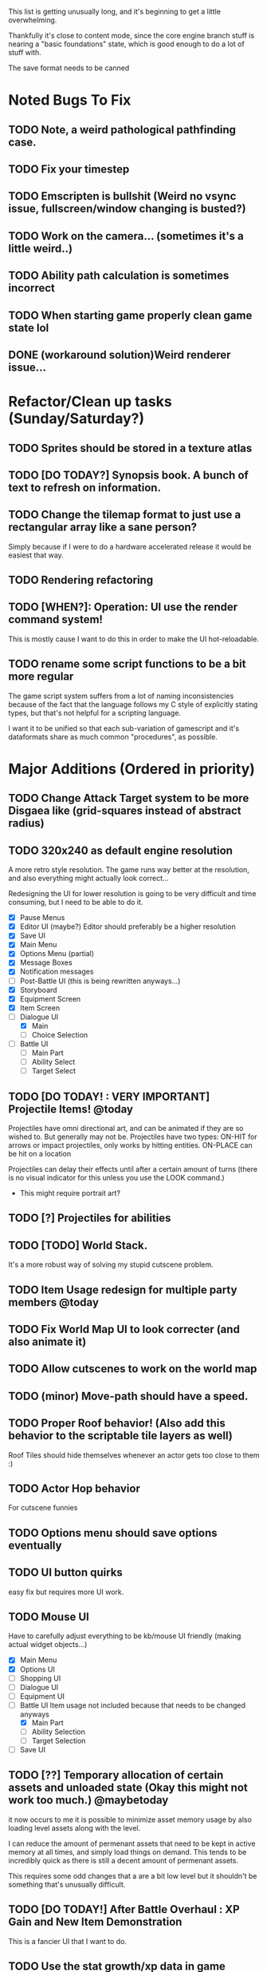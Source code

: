 This list is getting unusually long, and it's beginning to get a little overwhelming.

Thankfully it's close to content mode, since the core engine branch stuff is nearing a "basic foundations" state,
which is good enough to do a lot of stuff with.

The save format needs to be canned

* Noted Bugs To Fix
** TODO Note, a weird pathological pathfinding case.
** TODO Fix your timestep
** TODO Emscripten is bullshit (Weird no vsync issue, fullscreen/window changing is busted?)
** TODO Work on the camera... (sometimes it's a little weird..)
** TODO Ability path calculation is sometimes incorrect
** TODO When starting game properly clean game state lol
** DONE (workaround solution)Weird renderer issue...
* Refactor/Clean up tasks (Sunday/Saturday?)
** TODO Sprites should be stored in a texture atlas
** TODO [DO TODAY?] Synopsis book. A bunch of text to refresh on information.
** TODO Change the tilemap format to just use a rectangular array like a sane person?
Simply because if I were to do a hardware accelerated release it would be easiest that way.
** TODO Rendering refactoring
** TODO [WHEN?]: Operation: UI use the render command system!
This is mostly cause I want to do this in order to make the UI hot-reloadable.
** TODO rename some script functions to be a bit more regular
The game script system suffers from a lot of naming inconsistencies because of the fact that the
language follows my C style of explicitly stating types, but that's not helpful for a scripting language.

I want it to be unified so that each sub-variation of gamescript and it's dataformats share as much common "procedures",
as possible.

* Major Additions (Ordered in priority)
** TODO Change Attack Target system to be more Disgaea like (grid-squares instead of abstract radius)
** TODO 320x240 as default engine resolution
A more retro style resolution. The game runs way better at the resolution,
and also everything might actually look correct...

Redesigning the UI for lower resolution is going to be very difficult and time consuming, but I need to be able to do it.
- [X] Pause Menus
- [X] Editor UI (maybe?) Editor should preferably be a higher resolution
- [X] Save UI
- [X] Main Menu
- [X] Options Menu (partial)
- [X] Message Boxes
- [X] Notification messages
- [ ] Post-Battle UI (this is being rewritten anyways...)
- [X] Storyboard
- [X] Equipment Screen
- [X] Item Screen
- [-] Dialogue UI
  - [X] Main
  - [ ] Choice Selection
- [ ] Battle UI
  - [ ] Main Part
  - [ ] Ability Select
  - [ ] Target Select
** TODO [DO TODAY! : VERY IMPORTANT] Projectile Items! @today
Projectiles have omni directional art, and can be animated if they are so wished to. But generally may not be.
Projectiles have two types:
ON-HIT for arrows or impact projectiles, only works by hitting entities.
ON-PLACE can be hit on a location

Projectiles can delay their effects until after a certain amount of turns (there is no visual indicator for this unless you use the LOOK command.)

- This might require portrait art?
** TODO [?] Projectiles for abilities
** TODO [TODO] World Stack.
It's a more robust way of solving my stupid cutscene problem.
** TODO Item Usage redesign for multiple party members @today
** TODO Fix World Map UI to look correcter (and also animate it)
** TODO Allow cutscenes to work on the world map
** TODO (minor) Move-path should have a speed.
** TODO Proper Roof behavior! (Also add this behavior to the scriptable tile layers as well)
Roof Tiles should hide themselves whenever an actor gets too close to them :)
** TODO Actor Hop behavior
For cutscene funnies
** TODO Options menu should save options eventually
** TODO UI button quirks
easy fix but requires more UI work.
** TODO Mouse UI
Have to carefully adjust everything to be kb/mouse UI friendly (making actual widget objects...)
- [X] Main Menu
- [X] Options UI
- [ ] Shopping UI
- [ ] Dialogue UI
- [ ] Equipment UI
- [-] Battle UI
  Item usage not included because that needs to be changed anyways
  - [X] Main Part
  - [ ] Ability Selection
  - [ ] Target Selection
- [ ] Save UI
** TODO [??] Temporary allocation of certain assets and unloaded state (Okay this might not work too much.) @maybetoday
it now occurs to me it is possible to minimize asset memory usage by also loading level assets
along with the level.

I can reduce the amount of permenant assets that need to be kept in active memory at all times, and simply load
things on demand. This tends to be incredibly quick as there is still a decent amount of permenant assets.

This requires some odd changes that a are a bit low level but it shouldn't be something that's unusually difficult.

** TODO [DO TODAY!] After Battle Overhaul : XP Gain and New Item Demonstration
This is a fancier UI that I want to do.
** TODO Use the stat growth/xp data in game
** TODO consider separating the editor stuff from the game executable
Or at least allow the editor to run in super resolution mode since it needs view space...
** TODO [DO TODAY] Sprite Objects
Sprite objects can be animated if they so wish. A lot of these properties are mostly edited through
script files... They are only placed through the editor and given some basic state "what they look like", the rest
is determined through scripts.
- [ ] Level Area
- [ ] World Map
** TODO Sprite Effects for special moves (Going to need some more opcodes I guess)
These things are going to have to be hardcoded mostly since a lot of these things are pretty difficult to make into data objects...
** TODO [NOTE?] Smoke / Fog / Obstruction Effects (Poison or what have you)
** TODO [?] Boat Mode for the World Map
** TODO Story Storyboard
** TODO Sketches / Concept Art for World Map!
** TODO Sketches / Concept Art for Characters!
** TODO Do Some Work on the Storyline
** TODO World Map should wrap/teleport
** TODO Some ambience sound effects?
** TODO Input prompts!
** TODO [TODO] add activate mode level-transitions
With a few prompt types (go-out, leave, etc.)
** TODO [TODO] on-touch and on-activate for level-transitions
These things should have some scripting capacity though for some reason they don't.
** TODO [TODO] Essential Entity Flag
These entities cannot die. Maybe I can use this for certain quest flags.
** TODO [TODO] battle-routine (#current round id)
** TODO [TODO] on-battle-hit       (entity)
** TODO [TODO] on-battle-round-end (BATTLE_ID)
** TODO [TODO] on-battle-finish    (BATTLE_ID), and giving battles event ids to subscribe to
I want to be able to hook to more events in the scripting engine and having the ability to hook into
battle completions would be incredibly useful.

Also allows arbitrarily ending battles as well.
** TODO [!!!!] Consider working on team-mate AI
** TODO Entity Group/Team ID
This is used to help coordinate AI efforts (for strategy settings)
** TODO [?] animate messagebox
Not important I suppose
** TODO UI Related Arte!
- [ ] World Map Compass
- [ ] UI Item Icons!
** TODO Show item description on the Inventory UI (will come with UI revamp)
** TODO Reconsider the music system...
** TODO [DO TODAY]: Hotreloading for image assets
These are the most important things to hotreload, so they'll be the only things I allow hotreloading for.
The other stuff I don't care too much about hot reloading for
** TODO [DO TODAY?: IMPORTANT] Party Member Conscription!
** TODO [DO TODAY?] Lighting Layers
These are for "faking" baked lights, since it's easy to make these lights look good. Might be usable for "volumetric" lights
** TODO [DO TODAY?] Status effect modification
I want these to work in more different ways. I want them to also be able to hook into
certain events and impact things if necessary (this is so I can use them in items as special effects sometimes)
** TODO [DO TODAY?] World Map draw the player character! (Also identify boat mode!)
** TODO [DO TODAY?] Scriptable tile layers in combat. (Might be sidestepped through level design)
** TODO [DO TODAY?] Spreadsheet to calculate damage values.
Need to make a quick Excel spreadsheet for this stuff
** TODO [DO TODAY?] Mini Game system (this is a "branch technology")
There are a few minigames I would like to have initiated. Some of them require special drawing procedures.
Unlike Chrono Trigger I don't have a good script format to allow that.
** TODO [DO TODAY?] Handle TP?
** TODO [???] Tutorial System? (Or at least setup the primitives.)
Thankfully this is generally pretty easy to do, and is an extension of the cutscene system.

The tutorial system is heavily game specific. And might be a little weird to handle.

I'll do it the disgaea way and have a lot of game script commands to handle stuff...

As the tutorial is heavily game specific, I'm probably just going to hard code this without exposing it to the script system other
than

"Tutorials will tend not to work outside the level they're in, so I need to make a World Stack system to get this to work. So cutscenes can setup their ideal world system"
(START_TUTORIAL (TUTORIALID))

** TODO [DO TODAY?] Update UI visuals to look nicer and make it obvious you use items or whatever
It's polish, but most of hte UI is highly unlikely to change since it's nice looking and utilitarian. So I can afford to polish this.
** TODO [DO TODAY] Update the UI for the level editor save/load
** TODO [DO TODAY: Important enough] have damage formulas to the ability format
(STRDAMAGE *SCALE* *ADDFACTOR* *ADDFACTORMAX*)
(AGIDAMAGE *SCALE* *ADDFACTOR* *ADDFACTORMAX*)
(LCKDAMAGE *SCALE* *ADDFACTOR* *ADDFACTORMAX*)
(INTDAMAGE *SCALE* *ADDFACTOR* *ADDFACTORMAX*)
(FIXEDDAMAGE A *B*)

And stuff like that. I can't support a lisp parser so this is the best I'm really allowed to do.
** TODO [DO TODAY?] (signal "signalname") (signal-emit "signalname")
This is a callback system for the scripting language, (it's really a function call...), but
this is a better way to handle this.

Signals can also query their amount of activations to simplify some things. If they have to.
(It's kind of like a function actually...)
** TODO [DO TODAY?] implement trigger signals for some more objects
** TODO [DO TODAY?] Update save format to include status of scripted tile layers?
** TODO [DO TODAY?] Update save format to include a character record
The save record will always produce the "best" version of a character.

Unless the level editor explicitly disallows this.
** TODO [DO TODAY: IMPORTANT] Script functions to handle multiple party members a bit better.
(PARTY-MEMBERS) => List of party members
(NTH)           => Lisp nth
(PARTY-LEADER)  => Party leader
(IS-PARTY-MEMBER "BASENAMESTRING")

stuff like that.
** TODO [DO TODAY] Add (PARALLEL) forms to the cutscene system
This is a block (like progn), which allows all actions within it to be executed at once,
when awaiting, we wait for every action in the block to finish.

Parallel blocks can await for other parallel blocks if they want (practically this is limited but it should be okay.)
#+BEGIN
(parallel
(progn
(move-path "miguel" (get-position "abcdefghijklmnopqrstv"))
(hop "miguel"))
(move-path "yoshua" (get--path "abcdefghijklmnopqrstv"))
)
#+END

In theory this behavior should make miguel move. Then hop. Then move-path

** TODO [DO TODAY?] Liquid obstacles? (Oil, Water)
** TODO Linux port?
** TODO Pickup/Throw (might be canned for too much complexity and danger)
For crates / barrels primarily.

Normal entities will roll to fight back when they are picked up automatically at the start of a turn. If they get out,
they can do an attack worth 75% of their max attack, and are moved to a valid adjacent spot next to the person carrying them
if they can.

If entities are unable to dismount themselves, they will do a fixed 30% of their maximum attack.

Chest / Barrels or otherwise throwable "prop" entities, are not combatants. They are basically just living props that you can
attack.

Rules:
- If BREAK_ON_DESTRUCTION, EXPLODE_ON_DESTRUCTION
  - Entity immediately dies when landing, and will do the aforementioned things.
- If Normal Entity
  - Thrown onto another Entity
    (Act as if the thrown entity did an attack on itself and the thrown), it is an attack about
    50% of their maximum normal attack. (so that way it is deterministic).

    They will bounce off the entity they got thrown on top off.
  - Thrown on a valid tile, they will just land there.
** TODO Allow abilities that don't target hostiles? (and allow self-targetting for self-buffing)
(For self spells! Not that we need those per say?)
** TODO Allow abilities that can scale by stats (governed by abstract expressions)
This isn't complicated but requires a lot of parsing work so this isn't happening today.
* Minor Additions
** TODO More parameterizable special effects?
** BUGGY Cannot attack through obstructions! (this is buggy)
As of right now, it is possible to "noclip" attack entities even though you probably
shouldn't be able to. So we'll have to do another floodfill style system... again!
* Script Functions Added
* Removals
